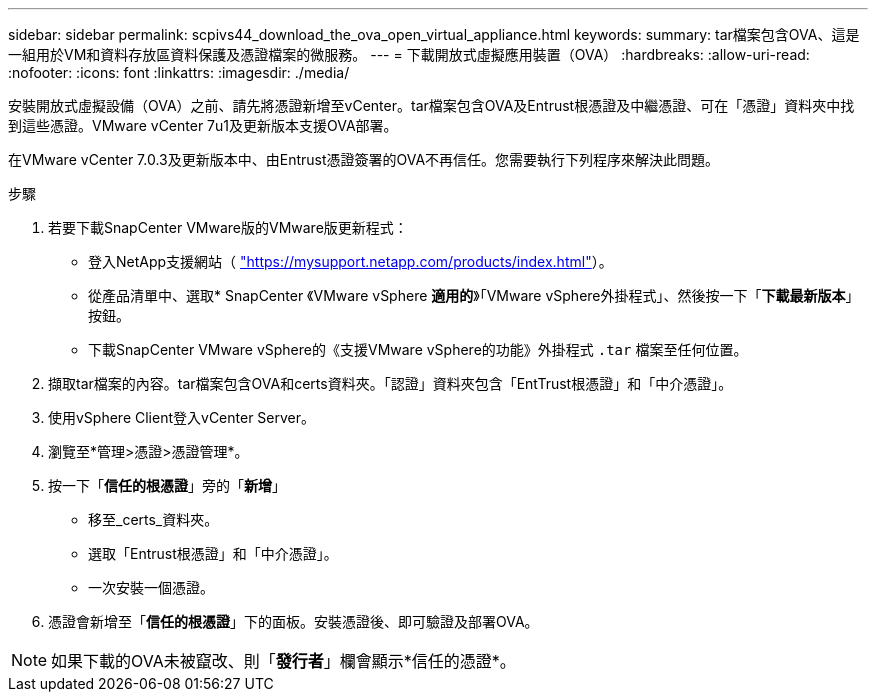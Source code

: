 ---
sidebar: sidebar 
permalink: scpivs44_download_the_ova_open_virtual_appliance.html 
keywords:  
summary: tar檔案包含OVA、這是一組用於VM和資料存放區資料保護及憑證檔案的微服務。 
---
= 下載開放式虛擬應用裝置（OVA）
:hardbreaks:
:allow-uri-read: 
:nofooter: 
:icons: font
:linkattrs: 
:imagesdir: ./media/


[role="lead"]
安裝開放式虛擬設備（OVA）之前、請先將憑證新增至vCenter。tar檔案包含OVA及Entrust根憑證及中繼憑證、可在「憑證」資料夾中找到這些憑證。VMware vCenter 7u1及更新版本支援OVA部署。

在VMware vCenter 7.0.3及更新版本中、由Entrust憑證簽署的OVA不再信任。您需要執行下列程序來解決此問題。

.步驟
. 若要下載SnapCenter VMware版的VMware版更新程式：
+
** 登入NetApp支援網站（ https://mysupport.netapp.com/products/index.html["https://mysupport.netapp.com/products/index.html"^]）。
** 從產品清單中、選取* SnapCenter 《VMware vSphere *適用的*》「VMware vSphere外掛程式」、然後按一下「*下載最新版本*」按鈕。
** 下載SnapCenter VMware vSphere的《支援VMware vSphere的功能》外掛程式 `.tar` 檔案至任何位置。


. 擷取tar檔案的內容。tar檔案包含OVA和certs資料夾。「認證」資料夾包含「EntTrust根憑證」和「中介憑證」。
. 使用vSphere Client登入vCenter Server。
. 瀏覽至*管理>憑證>憑證管理*。
. 按一下「*信任的根憑證*」旁的「*新增*」
+
** 移至_certs_資料夾。
** 選取「Entrust根憑證」和「中介憑證」。
** 一次安裝一個憑證。


. 憑證會新增至「*信任的根憑證*」下的面板。安裝憑證後、即可驗證及部署OVA。



NOTE: 如果下載的OVA未被竄改、則「*發行者*」欄會顯示*信任的憑證*。
